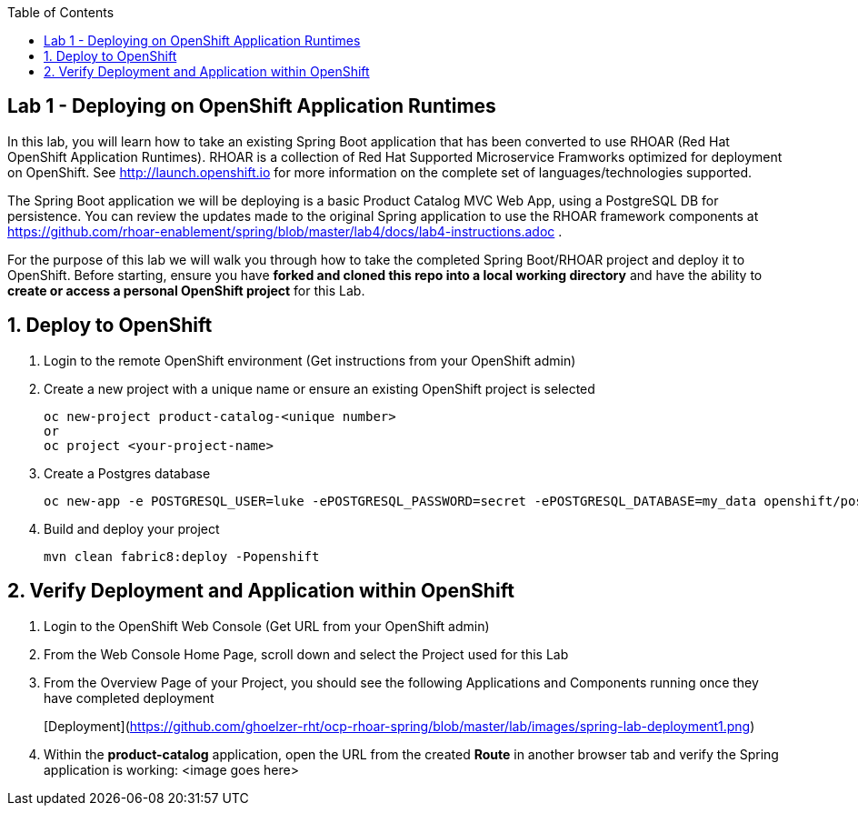 :noaudio:
:scrollbar:
:data-uri:
:toc2:

== Lab 1 - Deploying on OpenShift Application Runtimes

In this lab, you will learn how to take an existing Spring Boot application that has been converted to use RHOAR (Red Hat OpenShift Application Runtimes).  RHOAR is a collection of Red Hat Supported Microservice Framworks optimized for deployment on OpenShift.  See http://launch.openshift.io for more information on the complete set of languages/technologies supported.

The Spring Boot application we will be deploying is a basic Product Catalog MVC Web App, using a PostgreSQL DB for persistence.  You can review the updates made to the original Spring application to use the RHOAR framework components at https://github.com/rhoar-enablement/spring/blob/master/lab4/docs/lab4-instructions.adoc .

For the purpose of this lab we will walk you through how to take the completed Spring Boot/RHOAR project and deploy it to OpenShift. Before starting, ensure you have *forked and cloned this repo into a local working directory* and have the ability to *create or access a personal OpenShift project* for this Lab.

:numbered:

== Deploy to OpenShift

1. Login to the remote OpenShift environment (Get instructions from your OpenShift admin)

1. Create a new project with a unique name or ensure an existing OpenShift project is selected 
+
    oc new-project product-catalog-<unique number>
    or
    oc project <your-project-name>

1. Create a Postgres database
+
    oc new-app -e POSTGRESQL_USER=luke -ePOSTGRESQL_PASSWORD=secret -ePOSTGRESQL_DATABASE=my_data openshift/postgresql-92-centos7 --name=my-database

1. Build and deploy your project
+
    mvn clean fabric8:deploy -Popenshift

== Verify Deployment and Application within OpenShift

1. Login to the OpenShift Web Console (Get URL from your OpenShift admin)

1. From the Web Console Home Page, scroll down and select the Project used for this Lab

1. From the Overview Page of your Project, you should see the following Applications and Components running once they have completed deployment 
+
[Deployment](https://github.com/ghoelzer-rht/ocp-rhoar-spring/blob/master/lab/images/spring-lab-deployment1.png)

1. Within the *product-catalog* application, open the URL from the created *Route* in another browser tab and verify the Spring application is working:
<image goes here>

